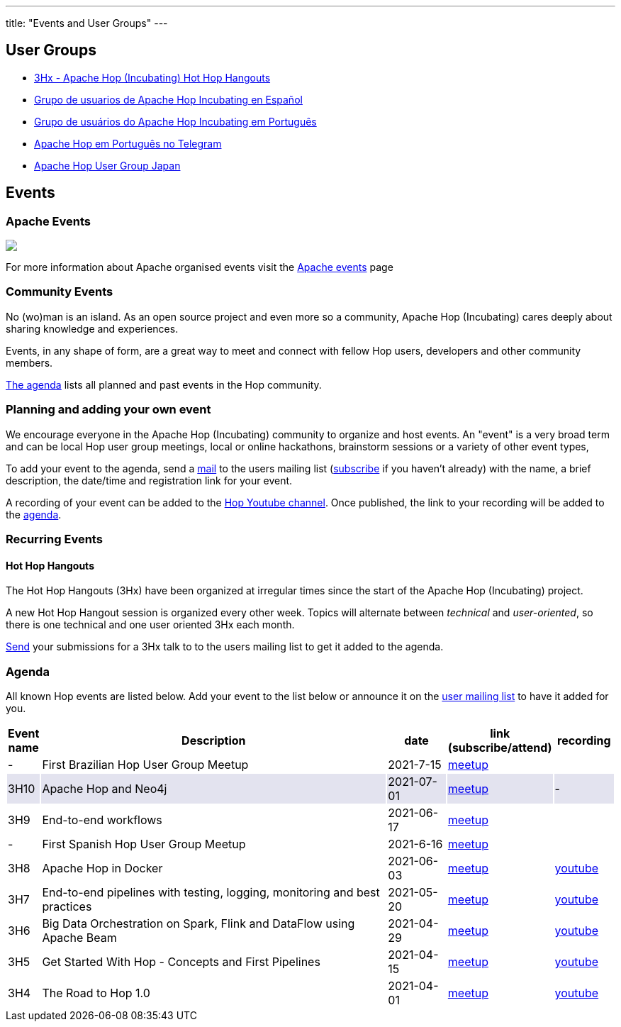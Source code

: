 ---
title: "Events and User Groups"
---

== User Groups

* https://www.meetup.com/3hx-apache-hop-incubating-hot-hop-hangouts/[3Hx - Apache Hop (Incubating) Hot Hop Hangouts ^]
* https://www.meetup.com/grupo-de-usuarios-de-hop-en-espanol/[Grupo de usuarios de Apache Hop Incubating en Español ^]
* https://www.meetup.com/apache-hop-user-group-brasil/[Grupo de usuários do Apache Hop Incubating em Português ^]
* https://t.me/apachehop[Apache Hop em Português no Telegram ^]
* https://www.meetup.com/apache-hop-user-group-japan/[Apache Hop User Group Japan ^]

== Events

=== Apache Events
++++
<a  href="https://www.apache.org/events/current-event.html">
  <img src="https://www.apache.org/events/current-event-234x60.png"/>
</a>
++++

For more information about Apache organised events visit the https://www.apache.org/events/current-event.html[Apache events] page

=== Community Events

No (wo)man is an island. As an open source project and even more so a community, Apache Hop (Incubating) cares deeply about sharing knowledge and experiences.

Events, in any shape of form, are a great way to meet and connect with fellow Hop users, developers and other community members.

<<events-agenda, The agenda>> lists all planned and past events in the Hop community.

=== Planning and adding your own event

We encourage everyone in the Apache Hop (Incubating) community to organize and host events. An "event" is a very broad term and can be local Hop user group meetings, local or online hackathons, brainstorm sessions or a variety of other event types,

To add your event to the agenda, send a mailto:users@hop.apache.org[mail, Apache Hop event announcement, add your event description here] to the users mailing list (mailto:users-subscribe@hop.apache.org[subscribe] if you haven't already) with the name, a brief description, the date/time and registration link for your event.

A recording of your event can be added to the https://www.youtube.com/channel/UCGlcYslwe03Y2zbZ1W6DAGA[Hop Youtube channel]. Once published, the link to your recording will be added to the <<events-agenda, agenda>>.


=== Recurring Events

==== Hot Hop Hangouts

The Hot Hop Hangouts (3Hx) have been organized at irregular times since the start of the Apache Hop (Incubating) project.

A new Hot Hop Hangout session is organized every other week. Topics will alternate between _technical_ and _user-oriented_, so there is one technical and one user oriented 3Hx each month.

mailto:users@hop.apache.org[Send, 3Hx presentation submission, add your presentation topic and brief description here] your submissions for a 3Hx talk to to the users mailing list to get it added to the agenda.

=== Agenda

All known Hop events are listed below. Add your event to the list below or announce it on the xref:../mailing-list.adoc[user mailing list] to have it added for you.

[%header,cols="5%,60%,10%,15%,10%"]
|===
|Event name|Description|date|link (subscribe/attend)|recording
|-|First Brazilian Hop User Group Meetup|2021-7-15|https://www.meetup.com/pt-BR/apache-hop-user-group-brasil/events/279133079/[meetup]|
|{set:cellbgcolor:#30328422}3H10|Apache Hop and Neo4j|2021-07-01|https://www.meetup.com/3hx-apache-hop-incubating-hot-hop-hangouts/events/279027295/[meetup]|-
|{set:cellbgcolor}3H9|End-to-end workflows|2021-06-17|https://www.meetup.com/3hx-apache-hop-incubating-hot-hop-hangouts/events/278470431/[meetup]|
|-|First Spanish Hop User Group Meetup|2021-6-16|https://www.meetup.com/es-ES/grupo-de-usuarios-de-hop-en-espanol/events/278568366/[meetup]|
|3H8|Apache Hop in Docker|2021-06-03|https://www.meetup.com/3hx-apache-hop-incubating-hot-hop-hangouts/events/278469535/[meetup]|https://www.youtube.com/watch?v=ayMD6RST4Do[youtube]
|3H7|End-to-end pipelines with testing, logging, monitoring and best practices
|2021-05-20|https://www.meetup.com/3hx-apache-hop-incubating-hot-hop-hangouts/events/278103629/[meetup]|https://www.youtube.com/watch?v=CkbOThb2HPo[youtube]
|3H6|Big Data Orchestration on Spark, Flink and DataFlow using Apache Beam|2021-04-29|https://www.meetup.com/3hx-apache-hop-incubating-hot-hop-hangouts/events/277681256/[meetup]|https://www.youtube.com/watch?v=s_cstCPdnKI[youtube]
|3H5|Get Started With Hop - Concepts and First Pipelines|2021-04-15|https://www.meetup.com/3hx-apache-hop-incubating-hot-hop-hangouts/events/277439258/[meetup^]|https://youtu.be/gKVb_r4v_Oc[youtube]
|3H4| The Road to Hop 1.0|2021-04-01|https://www.meetup.com/3hx-apache-hop-incubating-hot-hop-hangouts/events/277117234[meetup^]|https://www.youtube.com/watch?v=EhO_DYszu_Y&t=2s[youtube]
//{set:cellbgcolor}
|===
